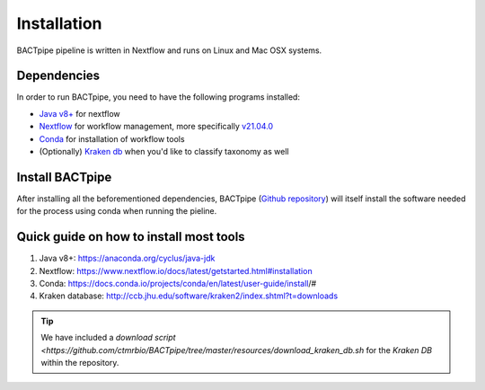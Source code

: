 Installation
============
BACTpipe pipeline is written in Nextflow and runs on Linux and Mac OSX systems.

Dependencies
************
In order to run BACTpipe, you need to have the following programs installed:

- `Java v8+`_ for nextflow 
- `Nextflow`_ for workflow management, more specifically `v21.04.0`_
- `Conda`_ for installation of workflow tools
- (Optionally) `Kraken db`_ when you'd like to classify taxonomy as well

.. _Java v8+: https://www.java.com/sv/download/help/download_options.xml
.. _Nextflow: https://www.nextflow.io/
.. _v21.04.0: https://github.com/nextflow-io/nextflow/releases/download/v21.04.0/nextflow-21.04.0-all
.. _Conda: https://docs.conda.io/en/latest/
.. _Kraken db: http://ccb.jhu.edu/software/kraken2/index.shtml?t=downloads


Install BACTpipe
****************
After installing all the beforementioned dependencies, BACTpipe (`Github
repository`_) will itself install the software needed for the process using
conda when running the pieline. 

.. _Github repository: https://github.com/ctmrbio/BACTpipe/tree/master


Quick guide on how to install most tools
****************************************

1. Java v8+: https://anaconda.org/cyclus/java-jdk
2. Nextflow: https://www.nextflow.io/docs/latest/getstarted.html#installation
3. Conda: https://docs.conda.io/projects/conda/en/latest/user-guide/install/#
4. Kraken database: http://ccb.jhu.edu/software/kraken2/index.shtml?t=downloads

.. tip::
   We have included a `download script <https://github.com/ctmrbio/BACTpipe/tree/master/resources/download_kraken_db.sh` for the `Kraken DB` within the repository.
